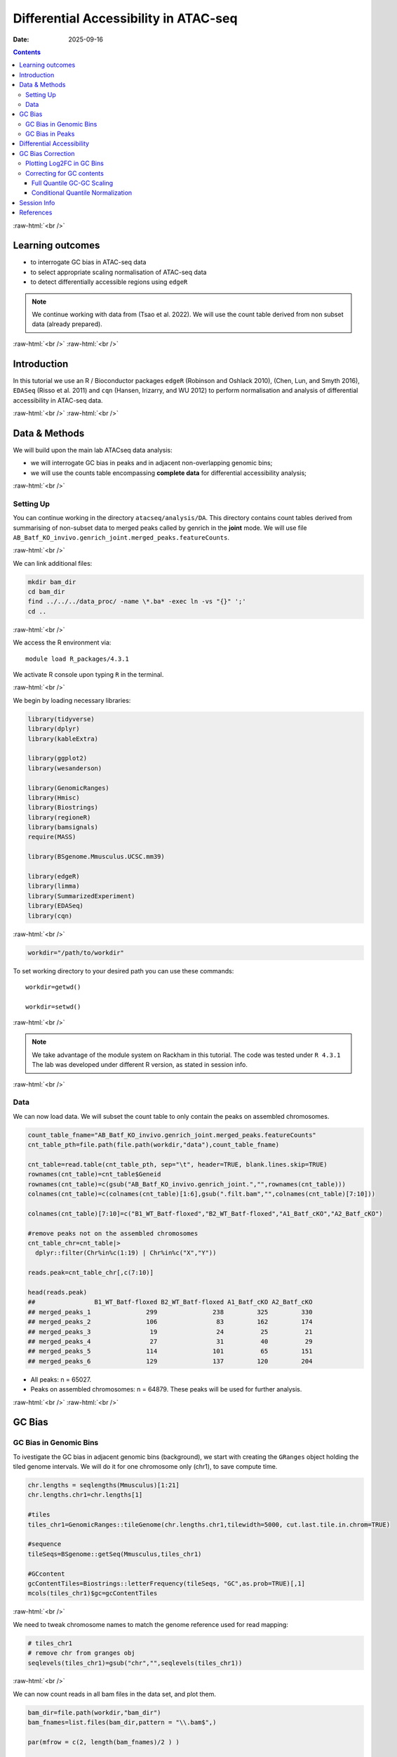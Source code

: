 .. below role allows to use the html syntax, for example :raw-html:`<br />`
.. role:: raw-html(raw)
    :format: html


======================================
Differential Accessibility in ATAC-seq
======================================

:Date: 2025-09-16

.. contents::
   :depth: 3
..

:raw-html:`<br />`

Learning outcomes
=================

-  to interrogate GC bias in ATAC-seq data

-  to select appropriate scaling normalisation of ATAC-seq data

-  to detect differentially accessible regions using ``edgeR``

.. Note::

   We continue working with data from (Tsao et al. 2022). We will use the
   count table derived from non subset data (already prepared).


:raw-html:`<br />`
:raw-html:`<br />`

Introduction
============

In this tutorial we use an R / Bioconductor packages ``edgeR`` (Robinson
and Oshlack 2010), (Chen, Lun, and Smyth 2016), ``EDASeq`` (Risso et al.
2011) and ``cqn`` (Hansen, Irizarry, and WU 2012) to perform
normalisation and analysis of differential accessibility in ATAC-seq
data.

:raw-html:`<br />`
:raw-html:`<br />`

Data & Methods
==============

We will build upon the main lab ATACseq data analysis:

-  we will interrogate GC bias in peaks and in adjacent non-overlapping
   genomic bins;

-  we will use the counts table encompassing **complete data** for
   differential accessibility analysis;


:raw-html:`<br />`

Setting Up
----------

You can continue working in the directory ``atacseq/analysis/DA``.
This directory contains count tables derived from summarising of non-subset data to merged peaks called by genrich in the **joint** mode. We
will use file
``AB_Batf_KO_invivo.genrich_joint.merged_peaks.featureCounts``.

:raw-html:`<br />`



We can link additional files:

.. code-block:: bash
   
   mkdir bam_dir
   cd bam_dir
   find ../../../data_proc/ -name \*.ba* -exec ln -vs "{}" ';'
   cd ..

:raw-html:`<br />`


We access the R environment via:

::

   module load R_packages/4.3.1

We activate R console upon typing ``R`` in the terminal.


:raw-html:`<br />`


We begin by loading necessary libraries:

.. container:: cell

   .. code:: r

      library(tidyverse)
      library(dplyr)
      library(kableExtra)

      library(ggplot2)
      library(wesanderson)

      library(GenomicRanges)
      library(Hmisc)
      library(Biostrings)
      library(regioneR)
      library(bamsignals)
      require(MASS)

      library(BSgenome.Mmusculus.UCSC.mm39)

      library(edgeR)
      library(limma)
      library(SummarizedExperiment)
      library(EDASeq)
      library(cqn)

:raw-html:`<br />`

.. container:: cell

   .. code:: r

      workdir="/path/to/workdir"

To set working directory to your desired path you can use these
commands:

::

   workdir=getwd()

   workdir=setwd()

:raw-html:`<br />`

.. Note::

   We take advantage of the module system on Rackham in this tutorial. The
   code was tested under ``R 4.3.1`` The lab was developed under different
   R version, as stated in session info.

:raw-html:`<br />`

Data
----

We can now load data. We will subset the count table to only contain the
peaks on assembled chromosomes.

.. container:: cell

   .. code:: r

      count_table_fname="AB_Batf_KO_invivo.genrich_joint.merged_peaks.featureCounts"
      cnt_table_pth=file.path(file.path(workdir,"data"),count_table_fname)

      cnt_table=read.table(cnt_table_pth, sep="\t", header=TRUE, blank.lines.skip=TRUE)
      rownames(cnt_table)=cnt_table$Geneid
      rownames(cnt_table)=c(gsub("AB_Batf_KO_invivo.genrich_joint.","",rownames(cnt_table)))
      colnames(cnt_table)=c(colnames(cnt_table)[1:6],gsub(".filt.bam","",colnames(cnt_table)[7:10]))

      colnames(cnt_table)[7:10]=c("B1_WT_Batf-floxed","B2_WT_Batf-floxed","A1_Batf_cKO","A2_Batf_cKO")

      #remove peaks not on the assembled chromosomes
      cnt_table_chr=cnt_table|>
        dplyr::filter(Chr%in%c(1:19) | Chr%in%c("X","Y"))

      reads.peak=cnt_table_chr[,c(7:10)]

      head(reads.peak)
      ##                B1_WT_Batf-floxed B2_WT_Batf-floxed A1_Batf_cKO A2_Batf_cKO
      ## merged_peaks_1               299               238         325         330
      ## merged_peaks_2               106                83         162         174
      ## merged_peaks_3                19                24          25          21
      ## merged_peaks_4                27                31          40          29
      ## merged_peaks_5               114               101          65         151
      ## merged_peaks_6               129               137         120         204

-  All peaks: n = 65027.

-  Peaks on assembled chromosomes: n = 64879. These peaks will be used
   for further analysis.

:raw-html:`<br />`
:raw-html:`<br />`

GC Bias
=======


GC Bias in Genomic Bins
-----------------------

To ivestigate the GC bias in adjacent genomic bins (background), we
start with creating the ``GRanges`` object holding the tiled genome
intervals. We will do it for one chromosome only (chr1), to save compute
time.

.. container:: cell

   .. code:: r

      chr.lengths = seqlengths(Mmusculus)[1:21]
      chr.lengths.chr1=chr.lengths[1]

      #tiles
      tiles_chr1=GenomicRanges::tileGenome(chr.lengths.chr1,tilewidth=5000, cut.last.tile.in.chrom=TRUE)

      #sequence
      tileSeqs=BSgenome::getSeq(Mmusculus,tiles_chr1)

      #GCcontent
      gcContentTiles=Biostrings::letterFrequency(tileSeqs, "GC",as.prob=TRUE)[,1]
      mcols(tiles_chr1)$gc=gcContentTiles

:raw-html:`<br />`

We need to tweak chromosome names to match the genome reference used for
read mapping:

.. container:: cell

   .. code:: r

      # tiles_chr1
      # remove chr from granges obj
      seqlevels(tiles_chr1)=gsub("chr","",seqlevels(tiles_chr1))

:raw-html:`<br />`

We can now count reads in all bam files in the data set, and plot them.

.. container:: cell

   .. code:: r

      bam_dir=file.path(workdir,"bam_dir")
      bam_fnames=list.files(bam_dir,pattern = "\\.bam$",)

      par(mfrow = c(2, length(bam_fnames)/2 ) )

      for (bam_fname in bam_fnames){

          bam_path=file.path(bam_dir,bam_fname)

          tiles_bam=tiles_chr1

          tiled_counts=bamCount(bam_path, tiles_bam, verbose=FALSE)
          mcols(tiles_bam)$readcount=tiled_counts

          smoothScatter(tiles_bam$gc, log2(tiles_bam$readcount+1), 
            main=paste("Logcounts vs GC in bins",bam_fname,sep="\n"), ylab="log(counts+1)", xlab="GC content")

      }

:raw-html:`<br />`

.. image:: figures/DA/unnamed-chunk-7-1.png
          :width: 600px




We can see that the signal of logcounts vs GC content looks very similar
in all libraries.

:raw-html:`<br />`

GC Bias in Peaks
----------------

To ivestigate the GC bias in peaks (signal), we start with creating the
``GRanges`` object holding the peak intervals.

We need to prefix the chromosome name by “chr” (per UCSC convention) in
the first step to be able to use a ``BSgenome`` object from the
Bioconductor package ``BSgenome.Mmusculus.UCSC.mm39``. Please note this
only works with assembled chromosomes; the non-assembled contigs follow
different naming conventions in Ensembl (the source of the reference
assembly for read mapping) and UCSC (the source of BSgenome package).

.. container:: cell

   .. code:: r

      peaks_gr=GRanges(seqnames=paste0("chr",cnt_table_chr$Chr), ranges=IRanges(cnt_table_chr$Start, cnt_table_chr$End), strand="*", mcols=data.frame(peakID=rownames(cnt_table_chr)))

We now prepare data with GC content of the peak regions for GC-aware
normalisation.

.. container:: cell

   .. code:: r

      peakSeqs=BSgenome::getSeq(Mmusculus,peaks_gr)

      gcContentPeaks=Biostrings::letterFrequency(peakSeqs, "GC",as.prob=TRUE)[,1]

      #divide into 20 bins by GC content
      gcGroups=Hmisc::cut2(gcContentPeaks, g=20)
      mcols(peaks_gr)$gc=gcContentPeaks
      mcols(peaks_gr)$gc_group=gcGroups

      peaks_gr
      ## GRanges object with 64879 ranges and 3 metadata columns:
      ##           seqnames            ranges strand |       mcols.peakID        gc
      ##              <Rle>         <IRanges>  <Rle> |        <character> <numeric>
      ##       [1]     chr1   3050939-3052959      * |     merged_peaks_1  0.392875
      ##       [2]     chr1   3053048-3054634      * |     merged_peaks_2  0.379962
      ##       [3]     chr1   3054861-3055532      * |     merged_peaks_3  0.345238
      ##       [4]     chr1   3057260-3057785      * |     merged_peaks_4  0.376426
      ##       [5]     chr1   3059375-3061360      * |     merged_peaks_5  0.402316
      ##       ...      ...               ...    ... .                ...       ...
      ##   [64875]     chrY 90814281-90815165      * | merged_peaks_64875  0.505085
      ##   [64876]     chrY 90815739-90816707      * | merged_peaks_64876  0.430341
      ##   [64877]     chrY 90818033-90819321      * | merged_peaks_64877  0.493406
      ##   [64878]     chrY 90819900-90820364      * | merged_peaks_64878  0.369892
      ##   [64879]     chrY 90821996-90824312      * | merged_peaks_64879  0.469141
      ##                gc_group
      ##                <factor>
      ##       [1] [0.234,0.396)
      ##       [2] [0.234,0.396)
      ##       [3] [0.234,0.396)
      ##       [4] [0.234,0.396)
      ##       [5] [0.396,0.417)
      ##       ...           ...
      ##   [64875] [0.505,0.514)
      ##   [64876] [0.417,0.431)
      ##   [64877] [0.487,0.496)
      ##   [64878] [0.234,0.396)
      ##   [64879] [0.461,0.470)
      ##   -------
      ##   seqinfo: 21 sequences from an unspecified genome; no seqlengths

Figure below shows that the accessibility measure of a particular
genomic region is associated with its GC content. In this data set, the
curves are almost identical for all samples, indicating no difference in
GC bias between samples.

However, in some cases the slope and shape of the curves may differ
between samples, which indicates that GC content effects are
sample–specific and can therefore bias between–sample comparisons.

We start by creating a data frame with gc contents and read count in
each peak in each sample as well as perform ``lowess`` (locally weighted
scatterplot smoothing) regression to fit the trend:

.. container:: cell

   .. code:: r

      lowListGC = list()
      for(kk in 1:ncol(reads.peak)){
        set.seed(kk)
        lowListGC[[kk]] = lowess(x=gcContentPeaks, y=log1p(reads.peak[,kk]), f=1/10)
      }

      names(lowListGC)=colnames(reads.peak)

      dfList = list()
      for(ss in 1:length(lowListGC)){
        oox = order(lowListGC[[ss]]$x)
        dfList[[ss]] = data.frame(x=lowListGC[[ss]]$x[oox], y=lowListGC[[ss]]$y[oox], sample=names(lowListGC)[[ss]])
      }
      dfAll = do.call(rbind, dfList)
      dfAll$sample = factor(dfAll$sample)

We can now plot the relationship of logcounts vs GC content:

.. container:: cell

   .. code:: r

      plotGCHex <- function(gr, counts){
        counts2 <- counts
        df <- as_tibble(cbind(counts2,gc=mcols(gr)$gc))
        df <- gather(df, sample, value, -gc)
        ggplot(data=df, aes(x=gc, y=log(value+1)) ) + 
          ylab("log(count + 1)") + xlab("GC-content") + 
          geom_hex(bins = 50) + theme_bw()
      }

      plot_GC_bias=plotGCHex(peaks_gr, rowMeans(reads.peak)) +
        theme(axis.title = element_text(size=16)) +
        labs(fill="Nr. of peaks") + 
        geom_line(aes(x=x, y=y, group=sample, color=sample), data=dfAll, linewidth=1) +
        scale_color_discrete()

.. image:: figures/DA/unnamed-chunk-12-1.png
          :width: 600px


:raw-html:`<br />`
:raw-html:`<br />`

Differential Accessibility
==========================

We can define experimental groups:

.. container:: cell

   .. code:: r

      groups=factor(c(rep("ctrl",2),rep("KO_Batf",2)))
      groups
      ## [1] ctrl    ctrl    KO_Batf KO_Batf
      ## Levels: ctrl KO_Batf

      design=model.matrix(~groups)
      rownames(design)=colnames(reads.peak)
      design
      ##                   (Intercept) groupsKO_Batf
      ## B1_WT_Batf-floxed           1             0
      ## B2_WT_Batf-floxed           1             0
      ## A1_Batf_cKO                 1             1
      ## A2_Batf_cKO                 1             1
      ## attr(,"assign")
      ## [1] 0 1
      ## attr(,"contrasts")
      ## attr(,"contrasts")$groups
      ## [1] "contr.treatment"

:raw-html:`<br />`

We’ll detect differentially accessible regions using ``edgeR``. As we do
not observe strong effects of GC content on signal neither in peaks nor
in genomic bins, we decided to use the scaling normalisation by trimmed
mean of M-values (TMM) (Robinson and Oshlack 2010).

We start by creating ``DGEList``, the object ``edgeR`` uses to store
data for calculations. Before we start the DA analysis, it’s advisable
to remove peaks with very low counts.

.. container:: cell

   .. code:: r

      reads.dge = DGEList(counts=reads.peak, group=groups)
      keep = filterByExpr(reads.dge)
      reads.dge=reads.dge[keep,,keep.lib.sizes=FALSE]

      summary(keep)
      ##    Mode   FALSE    TRUE 
      ## logical     418   64461

      reads.dge
      ## An object of class "DGEList"
      ## $counts
      ##                B1_WT_Batf-floxed B2_WT_Batf-floxed A1_Batf_cKO A2_Batf_cKO
      ## merged_peaks_1               299               238         325         330
      ## merged_peaks_2               106                83         162         174
      ## merged_peaks_3                19                24          25          21
      ## merged_peaks_4                27                31          40          29
      ## merged_peaks_5               114               101          65         151
      ## 64456 more rows ...
      ## 
      ## $samples
      ##                     group lib.size norm.factors
      ## B1_WT_Batf-floxed    ctrl 43359738            1
      ## B2_WT_Batf-floxed    ctrl 33327965            1
      ## A1_Batf_cKO       KO_Batf 43438468            1
      ## A2_Batf_cKO       KO_Batf 46400831            1

:raw-html:`<br />`

These steps perform the standard ``edgeR`` workflow for differential
analysis:

.. container:: cell

   .. code:: r

      reads.dge.tmm = normLibSizes(reads.dge)

:raw-html:`<br />`

We can inspect sample grouping on multidimensional scaling (MDS) plot
before proceeding:

.. image:: figures/DA/unnamed-chunk-16-1.png
          :width: 600px


:raw-html:`<br />`

All looks as expected, we can proceed with the differential analysis:

.. container:: cell

   .. code:: r

      reads.dge.tmm = estimateDisp(reads.dge.tmm, design)
      qlf.fit.tmm=glmQLFit(reads.dge.tmm, design, robust=TRUE)
      qlf.ftest.tmm=glmQLFTest(qlf.fit.tmm, coef=2)
      DA_res.qlf.tmm=as.data.frame(topTags(qlf.ftest.tmm, nrow(qlf.ftest.tmm$table)))
      DA_res.qlf.tmm=DA_res.qlf.tmm|>dplyr::mutate(peakID=rownames(DA_res.qlf.tmm))

:raw-html:`<br />`

This results in a table with results of DA analysis:

.. container:: cell

   .. code:: r

      head(DA_res.qlf.tmm)
      ##                        logFC   logCPM        F       PValue          FDR
      ## merged_peaks_28038 -1.610768 6.074221 756.5472 1.722979e-90 1.110650e-85
      ## merged_peaks_51767 -1.508490 6.159745 710.5749 3.363346e-87 1.084023e-82
      ## merged_peaks_2997  -1.517878 5.964106 638.5088 9.578557e-82 2.058145e-77
      ## merged_peaks_1873  -1.157643 6.593339 534.2112 4.151681e-73 6.690538e-69
      ## merged_peaks_36974 -1.141022 6.596217 524.9430 2.716748e-72 3.502486e-68
      ## merged_peaks_40709 -1.638902 5.206780 468.3368 4.081673e-67 4.385146e-63
      ##                                peakID
      ## merged_peaks_28038 merged_peaks_28038
      ## merged_peaks_51767 merged_peaks_51767
      ## merged_peaks_2997   merged_peaks_2997
      ## merged_peaks_1873   merged_peaks_1873
      ## merged_peaks_36974 merged_peaks_36974
      ## merged_peaks_40709 merged_peaks_40709

:raw-html:`<br />`

We should also take a look at the diagnostic plots to verify that they
look as expected.


.. image:: figures/DA/unnamed-chunk-19-1.png
          :width: 600px


:raw-html:`<br />`

At this point we can add the information from peak annotation
:doc:`Peak Annotation <./PeakAnnot_tsao2022.fulldata_rtds.12ix2025>` 

If you are still in **the same R session**, you can skip the step below.

If you started a **new R session**, you can read in the table with peak
annotations:

.. container:: cell

   .. code:: r

      peak_annots_pth=file.path(workdir,"Allpeaks_annot.Ensembl.rds")

      peakAnno_df=readRDS(peak_annots_pth)

:raw-html:`<br />`

.. Note::
   
   If you did not follow the Peak Annotation lab, you copy the saved file from
   ``../../results/DA/Allpeaks_annot.Ensembl.rds``


:raw-html:`<br />`


We can now join the tables with peak annotations and DA results:

.. container:: cell

   .. code:: r

      DA_res_table=DA_res.qlf.tmm |>
        dplyr::left_join(peakAnno_df,by="peakID")|>
        dplyr::select(seqnames,start,end,peakID,logFC,FDR,gc,annotation,geneChr,geneStart,geneEnd,geneStrand,geneId,transcriptId,external_gene_name,distanceToTSS)

.. container:: cell

   .. code:: r

      head(DA_res_table)
      ##   seqnames     start       end             peakID     logFC          FDR
      ## 1       17  66268427  66269247 merged_peaks_28038 -1.610768 1.110650e-85
      ## 2        6 122504236 122505014 merged_peaks_51767 -1.508490 1.084023e-82
      ## 3        1 155076669 155077704  merged_peaks_2997 -1.517878 2.058145e-77
      ## 4        1  95195320  95196614  merged_peaks_1873 -1.157643 6.690538e-69
      ## 5        2 162944874 162945676 merged_peaks_36974 -1.141022 3.502486e-68
      ## 6        3 138125917 138126743 merged_peaks_40709 -1.638902 4.385146e-63
      ##          gc                                                    annotation
      ## 1 0.4360536                                             Distal Intergenic
      ## 2 0.4801027 Intron (ENSMUST00000032210/ENSMUSG00000030116, intron 8 of 8)
      ## 3 0.5009653                                                        3' UTR
      ## 4 0.4617761                                             Distal Intergenic
      ## 5 0.5031133                                             Distal Intergenic
      ## 6 0.4087062     Exon (ENSMUST00000161312/ENSMUSG00000037797, exon 4 of 6)
      ##   geneChr geneStart   geneEnd geneStrand             geneId       transcriptId
      ## 1      17  66261129  66265392          1 ENSMUSG00000139744 ENSMUST00000355127
      ## 2       6 122499458 122505594          1 ENSMUSG00000030116 ENSMUST00000126357
      ## 3       1 155070767 155077993          1 ENSMUSG00000026470 ENSMUST00000194158
      ## 4       1  95183688  95184535          2 ENSMUSG00000099592 ENSMUST00000190584
      ## 5       2 162934819 162934943          1 ENSMUSG00002076785 ENSMUST00020181897
      ## 6       3 138121256 138136653          1 ENSMUSG00000037797 ENSMUST00000013458
      ##   external_gene_name distanceToTSS
      ## 1            Gm65735          7298
      ## 2              Mfap5          4778
      ## 3               Stx6          5902
      ## 4             Gm5264        -10785
      ## 5            Gm56299         10055
      ## 6               Adh4          4661

:raw-html:`<br />`


We can save the complete results of peak annotation, GC content and DA analysis:


.. code-block:: R


   saveRDS(DA_res_table, file = "FiltPeaks.DA.TMM.annot.rds")


:raw-html:`<br />`


You can now follow with other downstream tutorials listed under 
:doc:`Downstream Analyses <../downstream_tutorials>` 

:raw-html:`<br />`


GC Bias Correction
========================

Plotting Log2FC in GC Bins
-----------------------------

When a strong effect of GC content on signal is observed, a GC aware
scaling normalisation can be considered. It is important to perform all
diagnostic plots, however, to verify whether it does not distort the
data in an unexpected manner. One should always be aware that the GC
bias, although technical, may also reflect sample biology, therefore
removing it may lead to signal loss.

We can first verify whether there is a GC bias in log2FC detection using
GC agnostic TMM scaling.

We can plot log2FC distribution in GC content bins.

For this we will need the GC bins we calculated before, so we need to
join that information to the results of DA analysis:

.. container:: cell

   .. code:: r

      peak_info_df=as.data.frame(peaks_gr)|>
        dplyr::rename(peakID=mcols.peakID)

      df_GCbias=DA_res.qlf.tmm |>
          dplyr::left_join(peak_info_df, by="peakID") |>
          dplyr::select(logFC,gc_group)

Let’s plot the log2FC in GC bins:

.. container:: cell

   .. code:: r

      plot_lfc_GC_TMM = ggplot(df_GCbias) +
        aes(x=gc_group, y=logFC, color=gc_group) +
        geom_violin(width=0.95) +
        geom_boxplot(width=0.15, color="grey20") +
        scale_color_manual(values=wesanderson::wes_palette("Zissou1", nlevels(df_GCbias$gc_group), "continuous")) +
        geom_abline(intercept = 0, slope = 0, col="black", lty=2) +
        #ylim(c(-1,1)) + ## this was in the original code from EDAseq paper; it calculates medians for values within the ylim interval - not from the entire data
        coord_cartesian(ylim=c(-1,1)) +
        ggtitle(paste0("log2FCs in bins by GC content, normalisation: TMM")) +
        xlab("GC-content bin") +
        theme_bw()+
        theme(axis.text.x = element_text(angle = 45, vjust = .5),
              legend.position = "none",
              axis.title = element_text(size=16))

      plot_lfc_GC_TMM


.. image:: figures/DA/unnamed-chunk-24-1.png
          :width: 600px

A negligible bias in log2FC can be observed within the range of log2FC
(-1,1).

You can alter the plotted range by changing
``coord_cartesian(ylim=c(-1,1))`` to your desired range.

In any case, **for this data set** the systematic effect of GC contents
on detected log2FC is very small, and below the reasonable size effect
cutoff.

:raw-html:`<br />`


Correcting for GC contents
-------------------------------

If required, the raw counts can be scaled in a GC aware manner, rather
than using the TMM method.

Two related methods are presented below. Both perform conditional
quantile scaling, and output the *offsets* which can then be used in
``edgeR`` statistical framework.

:raw-html:`<br />`


Full Quantile GC-GC Scaling
^^^^^^^^^^^^^^^^^^^^^^^^^^^

This method is implemented in Bioconductor package ``EDASeq`` (Risso et
al. 2011).

To calculate the offsets, which correct for library size as well as GC
content (full quantile normalisation in both cases):

.. container:: cell

   .. code:: r

      exprsSet.eda=newSeqExpressionSet(reads.dge$counts)
      peaks_gr.keep=peaks_gr[keep]
      fData(exprsSet.eda)$gc=peaks_gr.keep$gc

      exprsSet.eda.wl=withinLaneNormalization(exprsSet.eda,"gc",num.bins=20, which="full",offset=TRUE)
      exprsSet.eda.bl=betweenLaneNormalization(exprsSet.eda.wl,which="full",offset=TRUE)

The offsets can be inspected:

.. container:: cell

   .. code:: r

      head(offst(exprsSet.eda.bl))
      ##                B1_WT_Batf-floxed B2_WT_Batf-floxed A1_Batf_cKO A2_Batf_cKO
      ## merged_peaks_1         1.2280870         1.5061165   1.2441529   1.1811897
      ## merged_peaks_2         1.0093249         1.2584039   1.1587582   1.0848913
      ## merged_peaks_3         0.6129416         0.9425809   0.7350182   0.5523253
      ## merged_peaks_4         0.7139578         0.9909705   0.8238461   0.6286266
      ## merged_peaks_5         0.6563096         0.9560009   0.5779452   0.6904069
      ## merged_peaks_6         0.6932922         1.0369034   0.7632731   0.7825120

We will input the offset matrix to ``edgeR``:

.. container:: cell

   .. code:: r

      reads.dge.edaseq = reads.dge
      reads.dge.edaseq$offset = -offst(exprsSet.eda.bl)

The statistical testing follows:

.. container:: cell

   .. code:: r

      reads.dge.edaseq=estimateDisp(reads.dge.edaseq, design)
      qlf.fit.edaseq=glmQLFit(reads.dge.edaseq, design, robust=TRUE)
      qlf.ftest.edaseq=glmQLFTest(qlf.fit.edaseq, coef=2)
      DA_res.qlf.edaseq=as.data.frame(topTags(qlf.ftest.edaseq, nrow(qlf.ftest.edaseq$table)))
      DA_res.qlf.edaseq=DA_res.qlf.edaseq|>dplyr::mutate(peakID=rownames(DA_res.qlf.edaseq))

We can now plot the log2FC in GC bins, as for TMM scaling:

.. container:: cell

   .. code:: r

      df_GCbias=DA_res.qlf.edaseq |>
          dplyr::left_join(peak_info_df, by="peakID") |>
          dplyr::select(logFC,gc_group)

      plot_lfc_GC_edaseq = ggplot(df_GCbias) +
        aes(x=gc_group, y=logFC, color=gc_group) +
        geom_violin(width=0.95) +
        geom_boxplot(width=0.15, color="grey20") +
        scale_color_manual(values=wesanderson::wes_palette("Zissou1", nlevels(df_GCbias$gc_group), "continuous")) +
        geom_abline(intercept = 0, slope = 0, col="black", lty=2) +
        #ylim(c(-1,1)) + ## this was in the original code from EDAseq paper; it calculates medians for values within the ylim interval - not from the entire data
        coord_cartesian(ylim=c(-1,1)) +
        ggtitle(paste0("log2FCs in bins by GC content, normalisation: GC FQ-FQ")) +
        xlab("GC-content bin") +
        theme_bw()+
        theme(axis.text.x = element_text(angle = 45, vjust = .5),
              legend.position = "none",
              axis.title = element_text(size=16))

      plot_lfc_GC_edaseq

.. image:: figures/DA/unnamed-chunk-29-1.png
          :width: 600px


:raw-html:`<br />`


Conditional Quantile Normalization
^^^^^^^^^^^^^^^^^^^^^^^^^^^^^^^^^^

This method is implemented in Bioconductor package ``cqn`` (Hansen,
Irizarry, and WU 2012).

In calculating offsets, it can correct both for GC content as well as
peak length.

.. container:: cell

   .. code:: r

      #assuming we have the subset peaks_gr
      peaks_gr.keep=peaks_gr[keep]


      peaks=as.data.frame(cbind(
            gc=peaks_gr.keep$gc,
            length=width(peaks_gr.keep)
          ))
      rownames(peaks)=peaks_gr.keep$mcols.peakID

      cqn_out=cqn(counts=reads.dge$counts,lengths=peaks$length,x=peaks$gc,
                   sizeFactors=reads.dge$samples$lib.size,verbose=TRUE)
      ## RQ fit ....
      ## SQN
      ## .

      cqn_out
      ## 
      ## Call:
      ##  cqn(counts = reads.dge$counts, x = peaks$gc, lengths = peaks$length, 
      ##     sizeFactors = reads.dge$samples$lib.size, verbose = TRUE) 
      ## 
      ## Object of class 'cqn' with
      ##   64461 regions
      ##   4 samples
      ## fitted using smooth length

      head(cqn_out$glm.offset)
      ##                B1_WT_Batf-floxed B2_WT_Batf-floxed A1_Batf_cKO A2_Batf_cKO
      ## merged_peaks_1          6.077630          5.849091    6.038654    6.142638
      ## merged_peaks_2          5.602194          5.392023    5.695700    5.805515
      ## merged_peaks_3          3.810420          3.669992    3.829517    3.872245
      ## merged_peaks_4          3.460506          3.172147    3.333104    3.457118
      ## merged_peaks_5          5.812975          5.660115    5.655834    6.000880
      ## merged_peaks_6          5.993356          5.874478    5.930493    6.225818

We will input the offset matrix to ``edgeR``:

.. container:: cell

   .. code:: r

      reads.dge.cqn = reads.dge
      reads.dge.cqn$offset = cqn_out$glm.offset

The statistical testing follows:

.. container:: cell

   .. code:: r

      reads.dge.cqn=estimateDisp(reads.dge.cqn, design)
      qlf.fit.cqn=glmQLFit(reads.dge.cqn, design, robust=TRUE)
      qlf.ftest.cqn=glmQLFTest(qlf.fit.cqn, coef=2)
      DA_res.qlf.cqn=as.data.frame(topTags(qlf.ftest.cqn, nrow(qlf.ftest.cqn$table)))
      DA_res.qlf.cqn=DA_res.qlf.cqn|>dplyr::mutate(peakID=rownames(DA_res.qlf.cqn))

We can now plot the log2FC in GC bins, as for TMM scaling:

.. container:: cell

   .. code:: r

      df_GCbias=DA_res.qlf.cqn |>
          dplyr::left_join(peak_info_df, by="peakID") |>
          dplyr::select(logFC,gc_group)

      plot_lfc_GC_cqn = ggplot(df_GCbias) +
        aes(x=gc_group, y=logFC, color=gc_group) +
        geom_violin(width=0.95) +
        geom_boxplot(width=0.15, color="grey20") +
        scale_color_manual(values=wesanderson::wes_palette("Zissou1", nlevels(df_GCbias$gc_group), "continuous")) +
        geom_abline(intercept = 0, slope = 0, col="black", lty=2) +
        #ylim(c(-1,1)) + ## this was in the original code from EDAseq paper; it calculates medians for values within the ylim interval - not from the entire data
        coord_cartesian(ylim=c(-1,1)) +
        ggtitle(paste0("log2FCs in bins by GC content, normalisation: cqn")) +
        xlab("GC-content bin") +
        theme_bw()+
        theme(axis.text.x = element_text(angle = 45, vjust = .5),
              legend.position = "none",
              axis.title = element_text(size=16))

      plot_lfc_GC_cqn

.. image:: figures/DA/unnamed-chunk-33-1.png
          :width: 600px


.. Note::

   It is advised to verify the estimated model parameters and fit using the
   diagnostic plots provided in ``edgeR`` i.e. ``plotBCV(reads.dge)`` and
   ``plotQLDisp(fit)``


:raw-html:`<br />`
:raw-html:`<br />`


Session Info
============

.. admonition:: Session Info.
   :class: dropdown, warning

   .. container:: cell

      ::

         ## R version 4.4.2 (2024-10-31)
         ## Platform: x86_64-apple-darwin20
         ## Running under: macOS Sonoma 14.5
         ## 
         ## Matrix products: default
         ## BLAS:   /Library/Frameworks/R.framework/Versions/4.4-x86_64/Resources/lib/libRblas.0.dylib 
         ## LAPACK: /Library/Frameworks/R.framework/Versions/4.4-x86_64/Resources/lib/libRlapack.dylib;  LAPACK version 3.12.0
         ## 
         ## locale:
         ## [1] en_US.UTF-8/en_US.UTF-8/en_US.UTF-8/C/en_US.UTF-8/en_GB.UTF-8
         ## 
         ## time zone: Europe/Stockholm
         ## tzcode source: internal
         ## 
         ## attached base packages:
         ## [1] splines   stats4    stats     graphics  grDevices utils     datasets 
         ## [8] methods   base     
         ## 
         ## other attached packages:
         ##  [1] cqn_1.50.0                         quantreg_6.1                      
         ##  [3] SparseM_1.84-2                     preprocessCore_1.66.0             
         ##  [5] nor1mix_1.3-3                      mclust_6.1.1                      
         ##  [7] EDASeq_2.38.0                      ShortRead_1.62.0                  
         ##  [9] GenomicAlignments_1.40.0           Rsamtools_2.20.0                  
         ## [11] BiocParallel_1.38.0                SummarizedExperiment_1.34.0       
         ## [13] Biobase_2.64.0                     MatrixGenerics_1.16.0             
         ## [15] matrixStats_1.5.0                  edgeR_4.2.2                       
         ## [17] limma_3.60.6                       BSgenome.Mmusculus.UCSC.mm39_1.4.3
         ## [19] BSgenome_1.72.0                    rtracklayer_1.64.0                
         ## [21] BiocIO_1.14.0                      MASS_7.3-65                       
         ## [23] bamsignals_1.36.0                  regioneR_1.36.0                   
         ## [25] Biostrings_2.72.1                  XVector_0.44.0                    
         ## [27] Hmisc_5.2-3                        GenomicRanges_1.56.2              
         ## [29] GenomeInfoDb_1.40.1                IRanges_2.38.1                    
         ## [31] S4Vectors_0.42.1                   BiocGenerics_0.50.0               
         ## [33] wesanderson_0.3.7                  kableExtra_1.4.0                  
         ## [35] lubridate_1.9.4                    forcats_1.0.0                     
         ## [37] stringr_1.5.2                      dplyr_1.1.4                       
         ## [39] purrr_1.1.0                        readr_2.1.5                       
         ## [41] tidyr_1.3.1                        tibble_3.3.0                      
         ## [43] ggplot2_3.5.2                      tidyverse_2.0.0                   
         ## [45] bookdown_0.44                      knitr_1.50                        
         ## 
         ## loaded via a namespace (and not attached):
         ##   [1] RColorBrewer_1.1-3      rstudioapi_0.17.1       jsonlite_2.0.0         
         ##   [4] magrittr_2.0.3          GenomicFeatures_1.56.0  farver_2.1.2           
         ##   [7] rmarkdown_2.29          zlibbioc_1.50.0         vctrs_0.6.5            
         ##  [10] memoise_2.0.1           RCurl_1.98-1.17         base64enc_0.1-3        
         ##  [13] progress_1.2.3          htmltools_0.5.8.1       S4Arrays_1.4.1         
         ##  [16] curl_7.0.0              SparseArray_1.4.8       Formula_1.2-5          
         ##  [19] KernSmooth_2.23-26      htmlwidgets_1.6.4       httr2_1.2.1            
         ##  [22] cachem_1.1.0            lifecycle_1.0.4         pkgconfig_2.0.3        
         ##  [25] Matrix_1.7-4            R6_2.6.1                fastmap_1.2.0          
         ##  [28] GenomeInfoDbData_1.2.12 digest_0.6.37           colorspace_2.1-1       
         ##  [31] AnnotationDbi_1.66.0    textshaping_1.0.3       RSQLite_2.4.3          
         ##  [34] hwriter_1.3.2.1         labeling_0.4.3          filelock_1.0.3         
         ##  [37] timechange_0.3.0        httr_1.4.7              abind_1.4-8            
         ##  [40] compiler_4.4.2          bit64_4.6.0-1           withr_3.0.2            
         ##  [43] htmlTable_2.4.3         backports_1.5.0         DBI_1.2.3              
         ##  [46] hexbin_1.28.5           R.utils_2.13.0          biomaRt_2.60.1         
         ##  [49] rappdirs_0.3.3          DelayedArray_0.30.1     rjson_0.2.23           
         ##  [52] tools_4.4.2             foreign_0.8-90          nnet_7.3-20            
         ##  [55] R.oo_1.27.1             glue_1.8.0              restfulr_0.0.16        
         ##  [58] grid_4.4.2              checkmate_2.3.3         cluster_2.1.8.1        
         ##  [61] generics_0.1.4          gtable_0.3.6            tzdb_0.5.0             
         ##  [64] R.methodsS3_1.8.2       data.table_1.17.8       hms_1.1.3              
         ##  [67] xml2_1.4.0              pillar_1.11.0           BiocFileCache_2.12.0   
         ##  [70] lattice_0.22-7          survival_3.8-3          aroma.light_3.34.0     
         ##  [73] bit_4.6.0               deldir_2.0-4            tidyselect_1.2.1       
         ##  [76] locfit_1.5-9.12         gridExtra_2.3           svglite_2.2.1          
         ##  [79] xfun_0.53               statmod_1.5.0           stringi_1.8.7          
         ##  [82] UCSC.utils_1.0.0        yaml_2.3.10             evaluate_1.0.5         
         ##  [85] codetools_0.2-20        interp_1.1-6            cli_3.6.5              
         ##  [88] rpart_4.1.24            systemfonts_1.2.3       Rcpp_1.1.0             
         ##  [91] dbplyr_2.5.0            png_0.1-8               XML_3.99-0.19          
         ##  [94] parallel_4.4.2          MatrixModels_0.5-4      blob_1.2.4             
         ##  [97] prettyunits_1.2.0       latticeExtra_0.6-30     jpeg_0.1-11            
         ## [100] bitops_1.0-9            pwalign_1.0.0           viridisLite_0.4.2      
         ## [103] scales_1.4.0            crayon_1.5.3            rlang_1.1.6            
         ## [106] KEGGREST_1.44.1


References
==========

.. container:: references csl-bib-body hanging-indent
   :name: refs

   .. container:: csl-entry
      :name: ref-Chen2016

      Chen, Yunshun, Aaron T. L. Lun, and Gordon K. Smyth. 2016. “From
      Reads to Genes to Pathways: Differential Expression Analysis of
      RNA-Seq Experiments Using Rsubread and the edgeR Quasi-Likelihood
      Pipeline.” *F1000Research* 5 (August): 1438.
      https://doi.org/10.12688/f1000research.8987.2.

   .. container:: csl-entry
      :name: ref-Hansen2012

      Hansen, K. D., R. A. Irizarry, and Z. WU. 2012. “Removing
      Technical Variability in RNA-Seq Data Using Conditional Quantile
      Normalization.” *Biostatistics* 13 (2): 204–16.
      https://doi.org/10.1093/biostatistics/kxr054.

   .. container:: csl-entry
      :name: ref-Risso2011

      Risso, Davide, Katja Schwartz, Gavin Sherlock, and Sandrine
      Dudoit. 2011. “GC-Content Normalization for RNA-Seq Data.” *BMC
      Bioinformatics* 12 (1). https://doi.org/10.1186/1471-2105-12-480.

   .. container:: csl-entry
      :name: ref-TMM

      Robinson, M. D., and A. Oshlack. 2010. “A scaling normalization
      method for differential expression analysis of RNA-seq data.”
      *Genome Biol* 11 (3): R25.

   .. container:: csl-entry
      :name: ref-Tsao2022

      Tsao, Hsiao-Wei, James Kaminski, Makoto Kurachi, R. Anthony
      Barnitz, Michael A. DiIorio, Martin W. LaFleur, Wataru Ise, et al.
      2022. “Batf-Mediated Epigenetic Control of Effector CD8 + t Cell
      Differentiation.” *Science Immunology* 7 (68).
      https://doi.org/10.1126/sciimmunol.abi4919.

.. |image1| image:: PeakDA_tsao2022.fulldata_rtds.12ix2025_files/figure-rst/unnamed-chunk-6-1.png
   :width: 99.0%
.. |image2| image:: PeakDA_tsao2022.fulldata_rtds.12ix2025_files/figure-rst/unnamed-chunk-7-1.png
   :width: 99.0%
.. |image3| image:: PeakDA_tsao2022.fulldata_rtds.12ix2025_files/figure-rst/unnamed-chunk-12-1.png
   :width: 99.0%
.. |image4| image:: PeakDA_tsao2022.fulldata_rtds.12ix2025_files/figure-rst/unnamed-chunk-16-1.png
   :width: 99.0%
.. |image5| image:: PeakDA_tsao2022.fulldata_rtds.12ix2025_files/figure-rst/unnamed-chunk-19-1.png
   :width: 99.0%
.. |image6| image:: PeakDA_tsao2022.fulldata_rtds.12ix2025_files/figure-rst/unnamed-chunk-24-1.png
   :width: 99.0%
.. |image7| image:: PeakDA_tsao2022.fulldata_rtds.12ix2025_files/figure-rst/unnamed-chunk-29-1.png
   :width: 99.0%
.. |image8| image:: PeakDA_tsao2022.fulldata_rtds.12ix2025_files/figure-rst/unnamed-chunk-33-1.png
   :width: 99.0%
